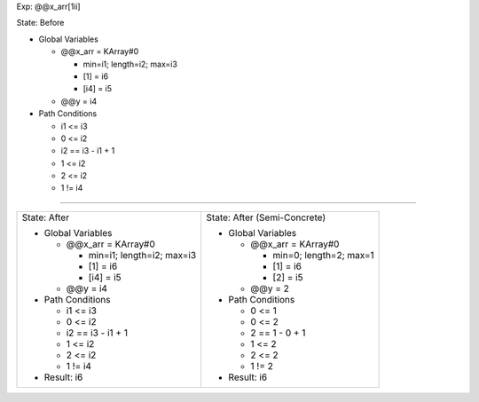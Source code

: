 Exp: @@x_arr[1ii]

State: Before

* Global Variables

  * @@x_arr = KArray#0

    * min=i1; length=i2; max=i3

    * [1] = i6

    * [i4] = i5

  * @@y = i4

* Path Conditions

  * i1 <= i3

  * 0 <= i2

  * i2 == i3 - i1 + 1

  * 1 <= i2

  * 2 <= i2

  * 1 != i4

----

+---------------------------------+---------------------------------+
|                                 |                                 |
| State: After                    | State: After (Semi-Concrete)    |
|                                 |                                 |
| * Global Variables              | * Global Variables              |
|                                 |                                 |
|   * @@x_arr = KArray#0          |   * @@x_arr = KArray#0          |
|                                 |                                 |
|     * min=i1; length=i2; max=i3 |     * min=0; length=2; max=1    |
|                                 |                                 |
|     * [1] = i6                  |     * [1] = i6                  |
|                                 |                                 |
|     * [i4] = i5                 |     * [2] = i5                  |
|                                 |                                 |
|   * @@y = i4                    |   * @@y = 2                     |
|                                 |                                 |
| * Path Conditions               | * Path Conditions               |
|                                 |                                 |
|   * i1 <= i3                    |   * 0 <= 1                      |
|                                 |                                 |
|   * 0 <= i2                     |   * 0 <= 2                      |
|                                 |                                 |
|   * i2 == i3 - i1 + 1           |   * 2 == 1 - 0 + 1              |
|                                 |                                 |
|   * 1 <= i2                     |   * 1 <= 2                      |
|                                 |                                 |
|   * 2 <= i2                     |   * 2 <= 2                      |
|                                 |                                 |
|   * 1 != i4                     |   * 1 != 2                      |
|                                 |                                 |
| * Result: i6                    | * Result: i6                    |
|                                 |                                 |
+---------------------------------+---------------------------------+

